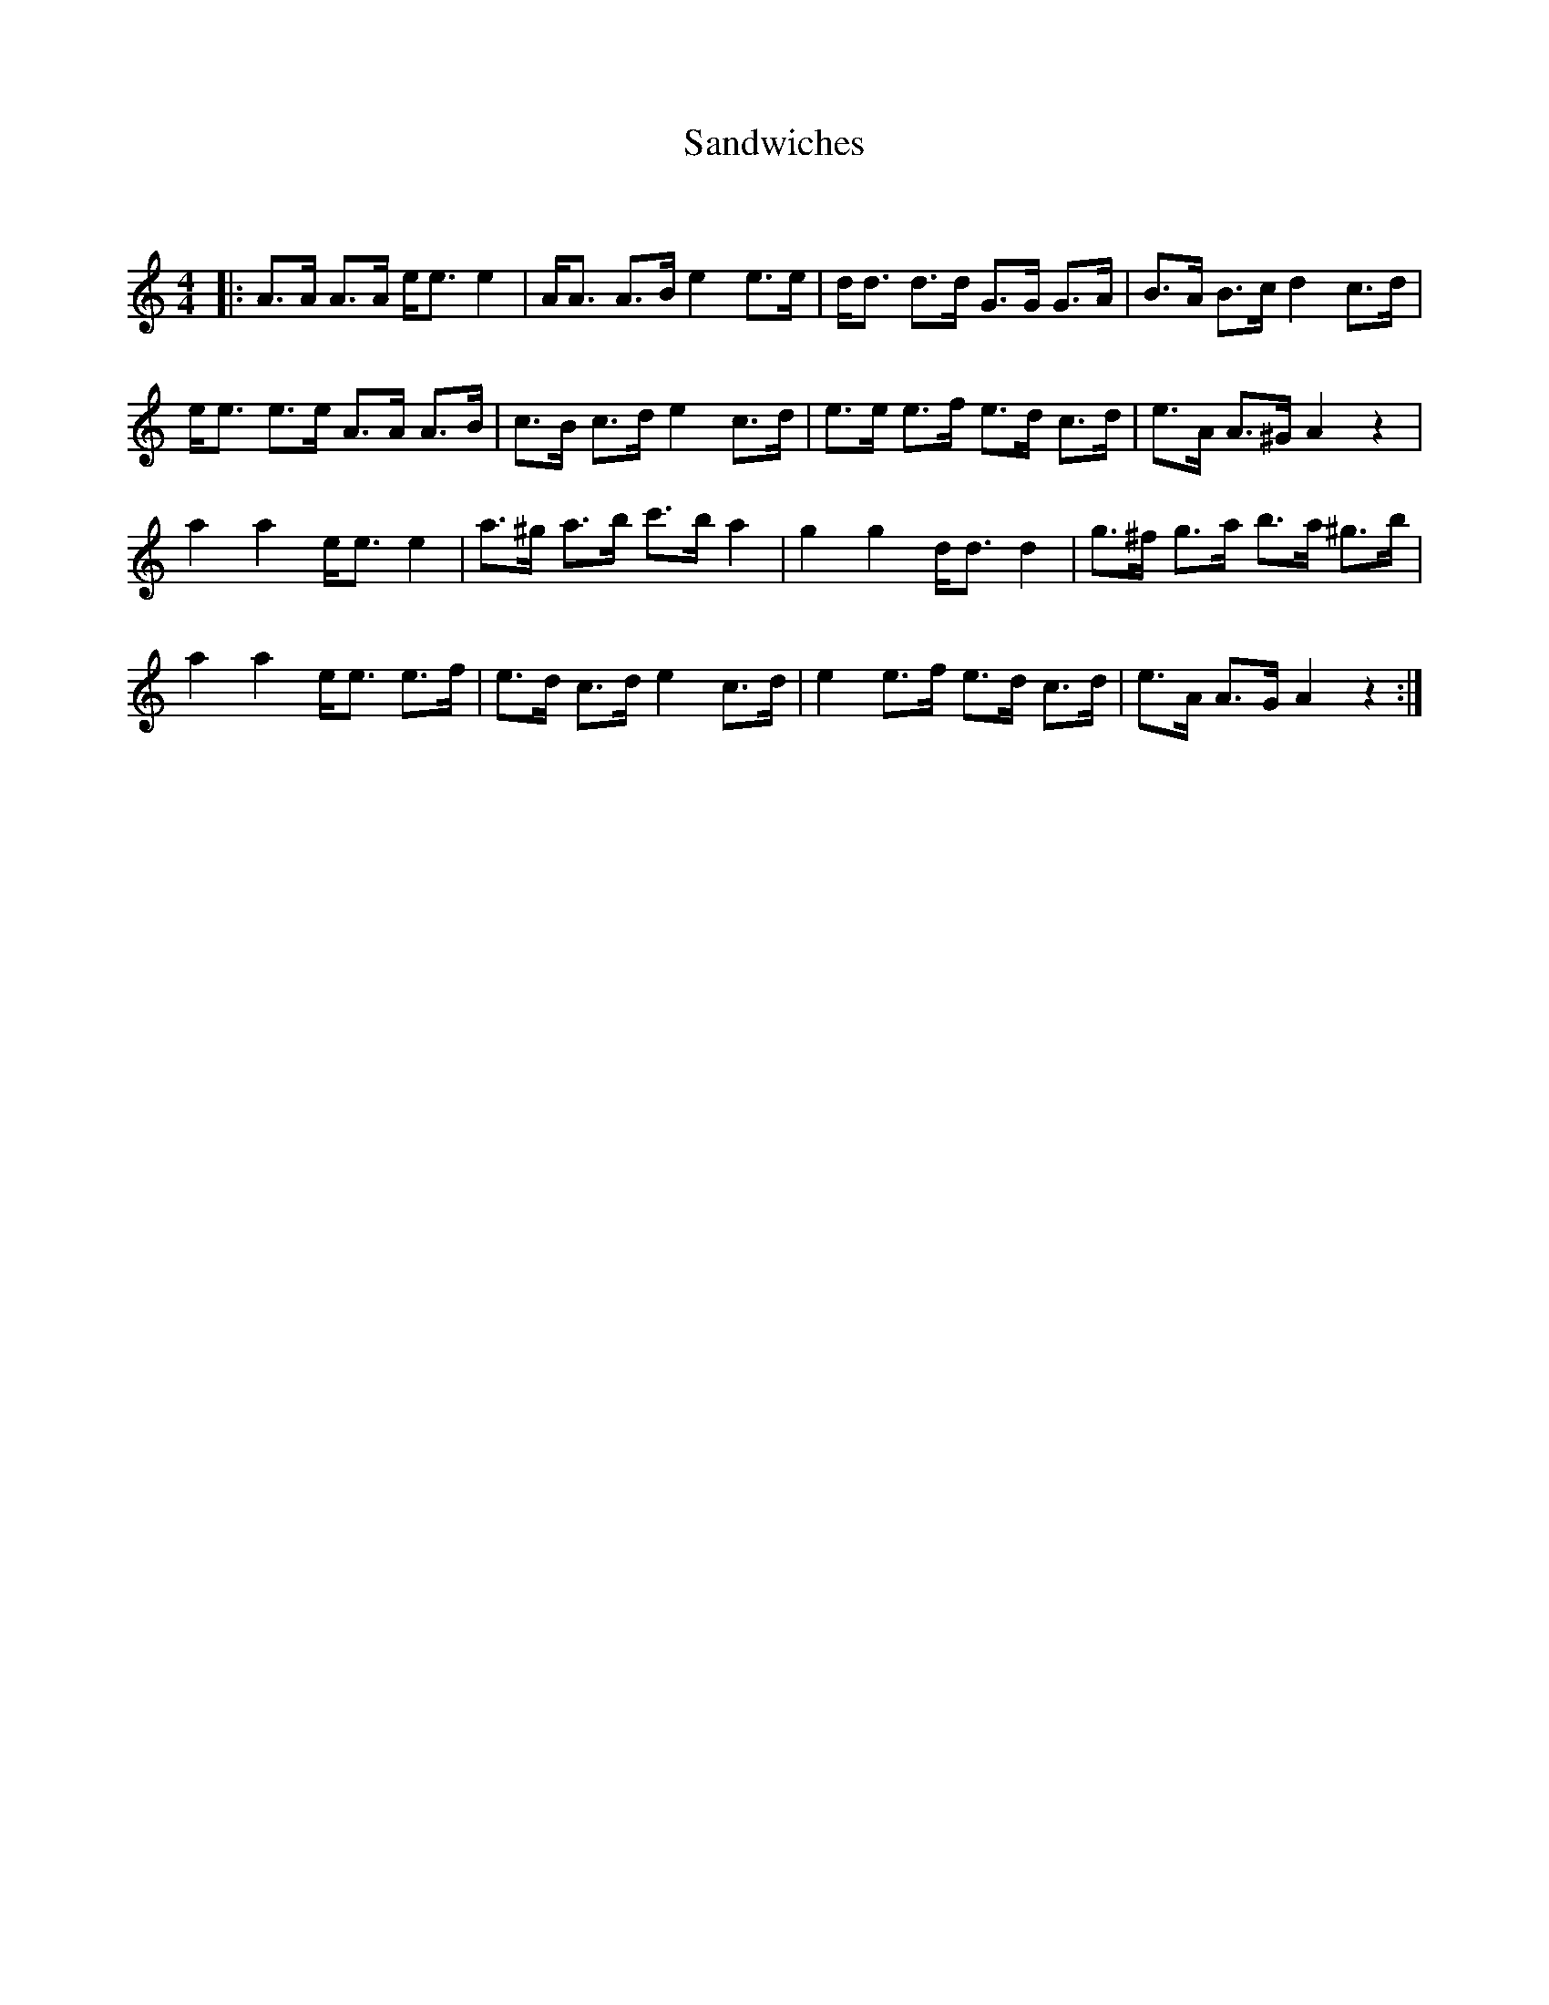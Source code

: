 X:1
T: Sandwiches
C:
R:Strathspey
Q: 128
K:Am
M:4/4
L:1/16
|:A3A A3A ee3 e4|AA3 A3B e4 e3e|dd3 d3d G3G G3A|B3A B3c d4 c3d|
ee3 e3e A3A A3B|c3B c3d e4 c3d|e3e e3f e3d c3d|e3A A3^G A4 z4|
a4 a4 ee3 e4|a3^g a3b c'3b a4|g4 g4 dd3 d4|g3^f g3a b3a ^g3b|
a4 a4 ee3 e3f|e3d c3d e4 c3d|e4 e3f e3d c3d|e3A A3G A4 z4:|
